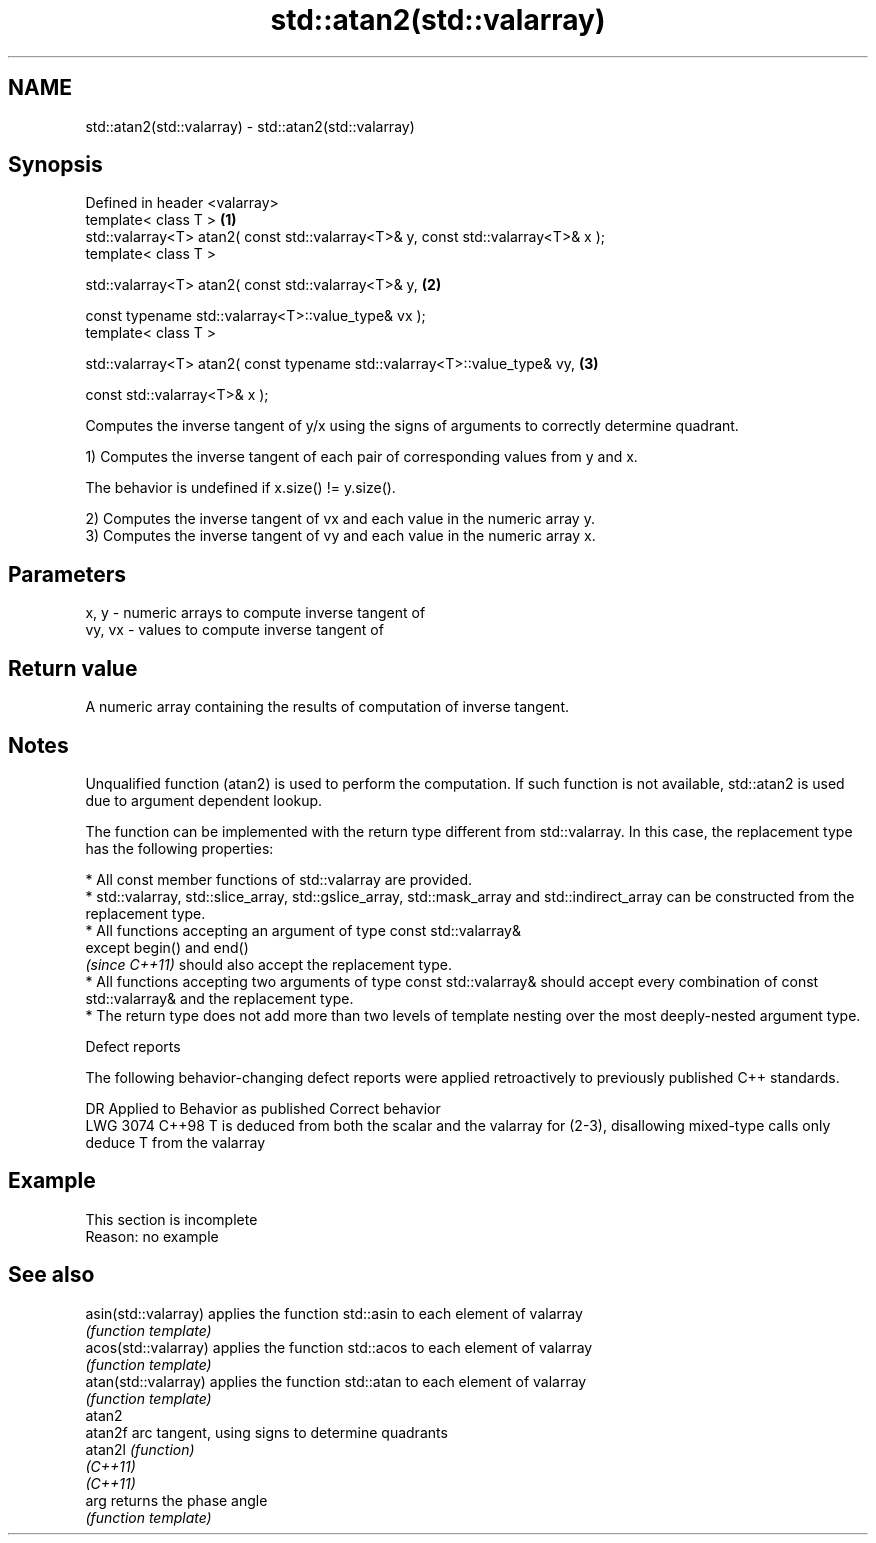 .TH std::atan2(std::valarray) 3 "2020.03.24" "http://cppreference.com" "C++ Standard Libary"
.SH NAME
std::atan2(std::valarray) \- std::atan2(std::valarray)

.SH Synopsis
   Defined in header <valarray>
   template< class T >                                                             \fB(1)\fP
   std::valarray<T> atan2( const std::valarray<T>& y, const std::valarray<T>& x );
   template< class T >

   std::valarray<T> atan2( const std::valarray<T>& y,                              \fB(2)\fP

   const typename std::valarray<T>::value_type& vx );
   template< class T >

   std::valarray<T> atan2( const typename std::valarray<T>::value_type& vy,        \fB(3)\fP

   const std::valarray<T>& x );

   Computes the inverse tangent of y/x using the signs of arguments to correctly determine quadrant.

   1) Computes the inverse tangent of each pair of corresponding values from y and x.

   The behavior is undefined if x.size() != y.size().

   2) Computes the inverse tangent of vx and each value in the numeric array y.
   3) Computes the inverse tangent of vy and each value in the numeric array x.

.SH Parameters

   x, y   - numeric arrays to compute inverse tangent of
   vy, vx - values to compute inverse tangent of

.SH Return value

   A numeric array containing the results of computation of inverse tangent.

.SH Notes

   Unqualified function (atan2) is used to perform the computation. If such function is not available, std::atan2 is used due to argument dependent lookup.

   The function can be implemented with the return type different from std::valarray. In this case, the replacement type has the following properties:

              * All const member functions of std::valarray are provided.
              * std::valarray, std::slice_array, std::gslice_array, std::mask_array and std::indirect_array can be constructed from the replacement type.
              * All functions accepting an argument of type const std::valarray&
                except begin() and end()
                \fI(since C++11)\fP should also accept the replacement type.
              * All functions accepting two arguments of type const std::valarray& should accept every combination of const std::valarray& and the replacement type.
              * The return type does not add more than two levels of template nesting over the most deeply-nested argument type.

  Defect reports

   The following behavior-changing defect reports were applied retroactively to previously published C++ standards.

      DR    Applied to                                   Behavior as published                                           Correct behavior
   LWG 3074 C++98      T is deduced from both the scalar and the valarray for (2-3), disallowing mixed-type calls only deduce T from the valarray

.SH Example

    This section is incomplete
    Reason: no example

.SH See also

   asin(std::valarray) applies the function std::asin to each element of valarray
                       \fI(function template)\fP
   acos(std::valarray) applies the function std::acos to each element of valarray
                       \fI(function template)\fP
   atan(std::valarray) applies the function std::atan to each element of valarray
                       \fI(function template)\fP
   atan2
   atan2f              arc tangent, using signs to determine quadrants
   atan2l              \fI(function)\fP
   \fI(C++11)\fP
   \fI(C++11)\fP
   arg                 returns the phase angle
                       \fI(function template)\fP
